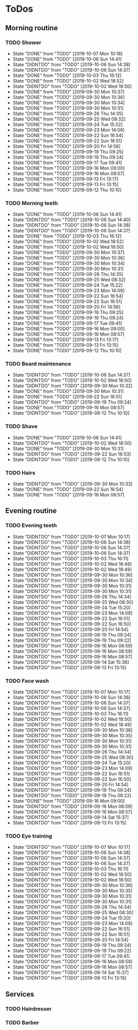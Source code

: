 
* ToDos
** Morning routine
*** TODO Shower
    SCHEDULED: <2019-10-08 Tue +1d>
    :PROPERTIES:
    :LAST_REPEAT: [2019-10-07 Mon 10:18]
    :END:
    - State "DONE"       from "TODO"       [2019-10-07 Mon 10:18]
    - State "DONE"       from "TODO"       [2019-10-06 Sun 14:41]
    - State "DIDNTDO"    from "TODO"       [2019-10-06 Sun 14:38]
    - State "DIDNTDO"    from "TODO"       [2019-10-06 Sun 14:37]
    - State "DONE"       from "TODO"       [2019-10-03 Thu 16:12]
    - State "DONE"       from "TODO"       [2019-10-02 Wed 18:52]
    - State "DIDNTDO"    from "TODO"       [2019-10-02 Wed 18:50]
    - State "DONE"       from "TODO"       [2019-09-30 Mon 10:37]
    - State "DONE"       from "TODO"       [2019-09-30 Mon 10:36]
    - State "DONE"       from "TODO"       [2019-09-30 Mon 10:34]
    - State "DONE"       from "TODO"       [2019-09-30 Mon 10:31]
    - State "DONE"       from "TODO"       [2019-09-26 Thu 14:35]
    - State "DONE"       from "TODO"       [2019-09-25 Wed 08:32]
    - State "DONE"       from "TODO"       [2019-09-24 Tue 15:22]
    - State "DONE"       from "TODO"       [2019-09-23 Mon 14:09]
    - State "DONE"       from "TODO"       [2019-09-22 Sun 16:54]
    - State "DONE"       from "TODO"       [2019-09-22 Sun 16:51]
    - State "DONE"       from "TODO"       [2019-09-20 Fri 14:56]
    - State "DONE"       from "TODO"       [2019-09-19 Thu 09:25]
    - State "DONE"       from "TODO"       [2019-09-19 Thu 09:24]
    - State "DONE"       from "TODO"       [2019-09-17 Tue 09:41]
    - State "DONE"       from "TODO"       [2019-09-16 Mon 09:00]
    - State "DONE"       from "TODO"       [2019-09-16 Mon 08:57]
    - State "DONE"       from "TODO"       [2019-09-13 Fri 13:17]
    - State "DONE"       from "TODO"       [2019-09-13 Fri 13:15]
    - State "DONE"       from "TODO"       [2019-09-12 Thu 10:10]
*** TODO Morning teeth
    SCHEDULED: <2019-10-08 Tue +1d>
    :PROPERTIES:
    :LAST_REPEAT: [2019-10-06 Sun 14:41]
    :END:
    - State "DONE"       from "TODO"       [2019-10-06 Sun 14:41]
    - State "DIDNTDO"    from "TODO"       [2019-10-06 Sun 14:40]
    - State "DIDNTDO"    from "TODO"       [2019-10-06 Sun 14:38]
    - State "DIDNTDO"    from "TODO"       [2019-10-06 Sun 14:37]
    - State "DONE"       from "TODO"       [2019-10-03 Thu 16:12]
    - State "DONE"       from "TODO"       [2019-10-02 Wed 18:52]
    - State "DONE"       from "TODO"       [2019-10-02 Wed 18:50]
    - State "DONE"       from "TODO"       [2019-09-30 Mon 10:37]
    - State "DONE"       from "TODO"       [2019-09-30 Mon 10:36]
    - State "DONE"       from "TODO"       [2019-09-30 Mon 10:34]
    - State "DONE"       from "TODO"       [2019-09-30 Mon 10:31]
    - State "DONE"       from "TODO"       [2019-09-26 Thu 14:35]
    - State "DONE"       from "TODO"       [2019-09-25 Wed 08:32]
    - State "DONE"       from "TODO"       [2019-09-24 Tue 15:22]
    - State "DONE"       from "TODO"       [2019-09-23 Mon 14:09]
    - State "DONE"       from "TODO"       [2019-09-22 Sun 16:54]
    - State "DONE"       from "TODO"       [2019-09-22 Sun 16:51]
    - State "DONE"       from "TODO"       [2019-09-20 Fri 14:56]
    - State "DONE"       from "TODO"       [2019-09-19 Thu 09:25]
    - State "DONE"       from "TODO"       [2019-09-19 Thu 09:24]
    - State "DONE"       from "TODO"       [2019-09-17 Tue 09:41]
    - State "DONE"       from "TODO"       [2019-09-16 Mon 09:00]
    - State "DONE"       from "TODO"       [2019-09-16 Mon 08:57]
    - State "DONE"       from "TODO"       [2019-09-13 Fri 13:17]
    - State "DONE"       from "TODO"       [2019-09-13 Fri 13:15]
    - State "DONE"       from "TODO"       [2019-09-12 Thu 10:10]
*** TODO Beard maintenance
    SCHEDULED: <2019-10-09 Wed +3d>
    :PROPERTIES:
    :LAST_REPEAT: [2019-10-06 Sun 14:37]
    :END:
    - State "DIDNTDO"    from "TODO"       [2019-10-06 Sun 14:37]
    - State "DIDNTDO"    from "TODO"       [2019-10-02 Wed 18:50]
    - State "DIDNTDO"    from "TODO"       [2019-09-30 Mon 10:32]
    - State "DONE"       from "TODO"       [2019-09-30 Mon 10:31]
    - State "DONE"       from "TODO"       [2019-09-22 Sun 16:51]
    - State "DIDNTDO"    from "TODO"       [2019-09-19 Thu 09:24]
    - State "DONE"       from "TODO"       [2019-09-16 Mon 08:57]
    - State "DIDNTDO"    from "TODO"       [2019-09-12 Thu 10:10]
*** TODO Shave
    SCHEDULED: <2019-10-11 Fri +5d>
    :PROPERTIES:
    :LAST_REPEAT: [2019-10-06 Sun 14:41]
    :END:
    - State "DONE"       from "TODO"       [2019-10-06 Sun 14:41]
    - State "DIDNTDO"    from "TODO"       [2019-10-02 Wed 18:50]
    - State "DONE"       from "TODO"       [2019-09-30 Mon 10:31]
    - State "DIDNTDO"    from "TODO"       [2019-09-22 Sun 16:53]
    - State "DIDNTDO"    from "TODO"       [2019-09-12 Thu 10:10]
*** TODO Hairs
    SCHEDULED: <2019-10-08 Tue +8d>
    :PROPERTIES:
    :LAST_REPEAT: [2019-09-30 Mon 10:33]
    :END:
    - State "DIDNTDO"    from "TODO"       [2019-09-30 Mon 10:33]
    - State "DONE"       from "TODO"       [2019-09-22 Sun 16:54]
    - State "DONE"       from "TODO"       [2019-09-16 Mon 08:57]
** Evening routine
*** TODO Evening teeth
    SCHEDULED: <2019-10-07 Mon +1d>
    :PROPERTIES:
    :LAST_REPEAT: [2019-10-07 Mon 10:17]
    :END:
    - State "DIDNTDO"    from "TODO"       [2019-10-07 Mon 10:17]
    - State "DIDNTDO"    from "TODO"       [2019-10-06 Sun 14:38]
    - State "DIDNTDO"    from "TODO"       [2019-10-06 Sun 14:37]
    - State "DIDNTDO"    from "TODO"       [2019-10-06 Sun 14:37]
    - State "DIDNTDO"    from "TODO"       [2019-10-03 Thu 16:11]
    - State "DIDNTDO"    from "TODO"       [2019-10-02 Wed 18:49]
    - State "DIDNTDO"    from "TODO"       [2019-10-02 Wed 18:49]
    - State "DIDNTDO"    from "TODO"       [2019-09-30 Mon 10:36]
    - State "DIDNTDO"    from "TODO"       [2019-09-30 Mon 10:34]
    - State "DIDNTDO"    from "TODO"       [2019-09-30 Mon 10:31]
    - State "DIDNTDO"    from "TODO"       [2019-09-30 Mon 10:31]
    - State "DIDNTDO"    from "TODO"       [2019-09-26 Thu 14:34]
    - State "DIDNTDO"    from "TODO"       [2019-09-25 Wed 08:30]
    - State "DIDNTDO"    from "TODO"       [2019-09-24 Tue 15:20]
    - State "DIDNTDO"    from "TODO"       [2019-09-23 Mon 14:09]
    - State "DIDNTDO"    from "TODO"       [2019-09-22 Sun 16:51]
    - State "DIDNTDO"    from "TODO"       [2019-09-22 Sun 16:50]
    - State "DIDNTDO"    from "TODO"       [2019-09-20 Fri 14:54]
    - State "DIDNTDO"    from "TODO"       [2019-09-19 Thu 09:24]
    - State "DIDNTDO"    from "TODO"       [2019-09-19 Thu 09:22]
    - State "DIDNTDO"    from "TODO"       [2019-09-16 Mon 08:59]
    - State "DIDNTDO"    from "TODO"       [2019-09-16 Mon 08:59]
    - State "DIDNTDO"    from "TODO"       [2019-09-16 Mon 08:57]
    - State "DIDNTDO"    from "TODO"       [2019-09-14 Sat 15:36]
    - State "DIDNTDO"    from "TODO"       [2019-09-13 Fri 13:15]
*** TODO Face wash
    SCHEDULED: <2019-10-07 Mon +1d>
    :PROPERTIES:
    :LAST_REPEAT: [2019-10-07 Mon 10:17]
    :END:
    - State "DIDNTDO"    from "TODO"       [2019-10-07 Mon 10:17]
    - State "DIDNTDO"    from "TODO"       [2019-10-06 Sun 14:38]
    - State "DIDNTDO"    from "TODO"       [2019-10-06 Sun 14:37]
    - State "DIDNTDO"    from "TODO"       [2019-10-06 Sun 14:37]
    - State "DIDNTDO"    from "TODO"       [2019-10-03 Thu 16:11]
    - State "DIDNTDO"    from "TODO"       [2019-10-02 Wed 18:50]
    - State "DIDNTDO"    from "TODO"       [2019-10-02 Wed 18:49]
    - State "DIDNTDO"    from "TODO"       [2019-09-30 Mon 10:36]
    - State "DIDNTDO"    from "TODO"       [2019-09-30 Mon 10:35]
    - State "DIDNTDO"    from "TODO"       [2019-09-30 Mon 10:31]
    - State "DIDNTDO"    from "TODO"       [2019-09-30 Mon 10:31]
    - State "DIDNTDO"    from "TODO"       [2019-09-26 Thu 14:34]
    - State "DIDNTDO"    from "TODO"       [2019-09-25 Wed 08:30]
    - State "DIDNTDO"    from "TODO"       [2019-09-24 Tue 15:20]
    - State "DIDNTDO"    from "TODO"       [2019-09-23 Mon 14:09]
    - State "DIDNTDO"    from "TODO"       [2019-09-22 Sun 16:51]
    - State "DIDNTDO"    from "TODO"       [2019-09-22 Sun 16:50]
    - State "DIDNTDO"    from "TODO"       [2019-09-20 Fri 14:54]
    - State "DIDNTDO"    from "TODO"       [2019-09-19 Thu 09:24]
    - State "DIDNTDO"    from "TODO"       [2019-09-19 Thu 09:22]
    - State "DONE"       from "TODO"       [2019-09-16 Mon 09:00]
    - State "DIDNTDO"    from "TODO"       [2019-09-16 Mon 08:59]
    - State "DIDNTDO"    from "TODO"       [2019-09-16 Mon 08:57]
    - State "DIDNTDO"    from "TODO"       [2019-09-14 Sat 15:37]
    - State "DIDNTDO"    from "TODO"       [2019-09-13 Fri 13:15]
*** TODO Eye training
    SCHEDULED: <2019-10-07 Mon +1d>
    :PROPERTIES:
    :LAST_REPEAT: [2019-10-07 Mon 10:17]
    :END:
    - State "DIDNTDO"    from "TODO"       [2019-10-07 Mon 10:17]
    - State "DIDNTDO"    from "TODO"       [2019-10-06 Sun 14:38]
    - State "DIDNTDO"    from "TODO"       [2019-10-06 Sun 14:37]
    - State "DIDNTDO"    from "TODO"       [2019-10-06 Sun 14:37]
    - State "DIDNTDO"    from "TODO"       [2019-10-03 Thu 16:11]
    - State "DIDNTDO"    from "TODO"       [2019-10-02 Wed 18:50]
    - State "DIDNTDO"    from "TODO"       [2019-10-02 Wed 18:50]
    - State "DIDNTDO"    from "TODO"       [2019-09-30 Mon 10:36]
    - State "DIDNTDO"    from "TODO"       [2019-09-30 Mon 10:35]
    - State "DIDNTDO"    from "TODO"       [2019-09-30 Mon 10:31]
    - State "DIDNTDO"    from "TODO"       [2019-09-30 Mon 10:31]
    - State "DIDNTDO"    from "TODO"       [2019-09-26 Thu 14:34]
    - State "DIDNTDO"    from "TODO"       [2019-09-25 Wed 08:30]
    - State "DIDNTDO"    from "TODO"       [2019-09-24 Tue 15:20]
    - State "DIDNTDO"    from "TODO"       [2019-09-23 Mon 14:09]
    - State "DIDNTDO"    from "TODO"       [2019-09-22 Sun 16:51]
    - State "DIDNTDO"    from "TODO"       [2019-09-22 Sun 16:51]
    - State "DIDNTDO"    from "TODO"       [2019-09-20 Fri 14:54]
    - State "DIDNTDO"    from "TODO"       [2019-09-19 Thu 09:24]
    - State "DIDNTDO"    from "TODO"       [2019-09-19 Thu 09:22]
    - State "DIDNTDO"    from "TODO"       [2019-09-17 Tue 09:41]
    - State "DIDNTDO"    from "TODO"       [2019-09-16 Mon 08:59]
    - State "DIDNTDO"    from "TODO"       [2019-09-16 Mon 08:57]
    - State "DIDNTDO"    from "TODO"       [2019-09-14 Sat 15:37]
    - State "DIDNTDO"    from "TODO"       [2019-09-13 Fri 13:15]
** Services
*** TODO Hairdresser
    SCHEDULED: <2019-10-10 Thu +1m>
*** TODO Barber
    SCHEDULED: <2019-10-12 Sat>
